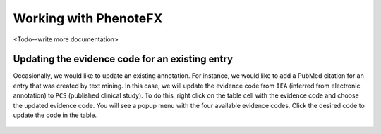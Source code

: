 .. _tutorial_working:

=============================
Working with PhenoteFX
=============================

<Todo--write more documentation>





Updating the evidence code for an existing entry
~~~~~~~~~~~~~~~~~~~~~~~~~~~~~~~~~~~~~~~~~~~~~~~~
Occasionally, we would like to update an existing annotation. For instance, we would like to add a PubMed citation
for an entry that was created by text mining. In this case, we will update the evidence code from ``IEA`` (inferred
from electronic annotation) to ``PCS`` (published clinical study). To do this, right click on the table cell with
the evidence code and choose the updated evidence code. You will see a popup menu with the four available evidence
codes. Click the desired code to update the code in the table.

.. figure:: img/evidenceMenu.png
    :scale: 100 %
    :alt: PhenoteFX - evidence menu

